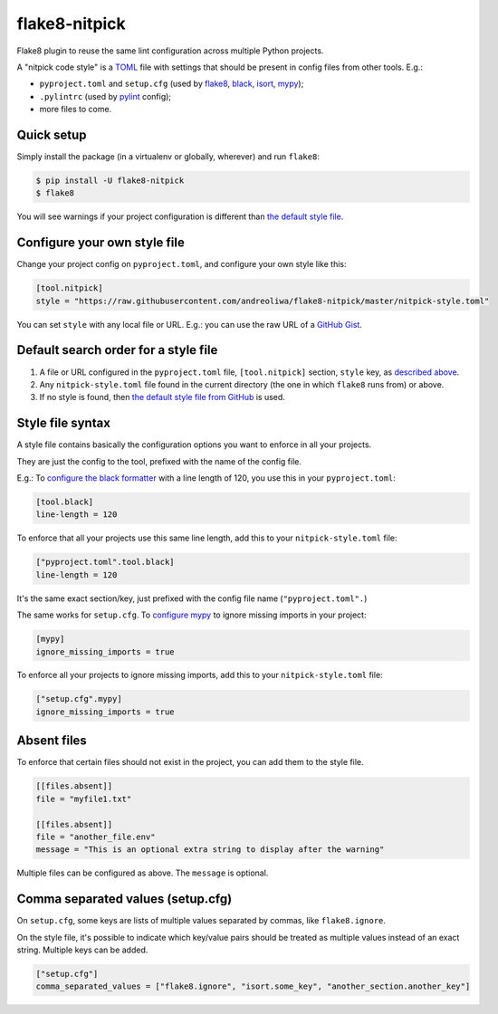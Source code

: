 ==============
flake8-nitpick
==============

.. image:: https://img.shields.io/pypi/v/flake8-nitpick.svg
        :target: https://pypi.python.org/pypi/flake8-nitpick

.. image:: https://travis-ci.com/andreoliwa/flake8-nitpick.svg?branch=master
    :target: https://travis-ci.com/andreoliwa/flake8-nitpick

.. image:: https://coveralls.io/repos/github/andreoliwa/flake8-nitpick/badge.svg
    :target: https://coveralls.io/github/andreoliwa/flake8-nitpick

.. image:: https://pyup.io/repos/github/andreoliwa/flake8-nitpick/shield.svg
     :target: https://pyup.io/repos/github/andreoliwa/flake8-nitpick/
     :alt: Updates

Flake8 plugin to reuse the same lint configuration across multiple Python projects.

A "nitpick code style" is a `TOML <https://github.com/toml-lang/toml>`_ file with settings that should be present in config files from other tools. E.g.:

- ``pyproject.toml`` and ``setup.cfg`` (used by `flake8 <http://flake8.pycqa.org/>`_, `black <https://black.readthedocs.io/>`_, `isort <https://isort.readthedocs.io/>`_, `mypy <https://mypy.readthedocs.io/>`_);
- ``.pylintrc`` (used by `pylint <https://pylint.readthedocs.io/>`_ config);
- more files to come.

Quick setup
-----------

Simply install the package (in a virtualenv or globally, wherever) and run ``flake8``:

.. code-block:: console

    $ pip install -U flake8-nitpick
    $ flake8

You will see warnings if your project configuration is different than `the default style file <https://raw.githubusercontent.com/andreoliwa/flake8-nitpick/master/nitpick-style.toml>`_.

Configure your own style file
-----------------------------

Change your project config on ``pyproject.toml``, and configure your own style like this:

.. code-block:: ini

    [tool.nitpick]
    style = "https://raw.githubusercontent.com/andreoliwa/flake8-nitpick/master/nitpick-style.toml"

You can set ``style`` with any local file or URL. E.g.: you can use the raw URL of a `GitHub Gist <https://gist.github.com>`_.

Default search order for a style file
-------------------------------------

1. A file or URL configured in the ``pyproject.toml`` file, ``[tool.nitpick]`` section, ``style`` key, as `described above <Configure your own style file>`_.

2. Any ``nitpick-style.toml`` file found in the current directory (the one in which ``flake8`` runs from) or above.

3. If no style is found, then `the default style file from GitHub <https://raw.githubusercontent.com/andreoliwa/flake8-nitpick/master/nitpick-style.toml>`_ is used.

Style file syntax
-----------------

A style file contains basically the configuration options you want to enforce in all your projects.

They are just the config to the tool, prefixed with the name of the config file.

E.g.: To `configure the black formatter <https://github.com/ambv/black#configuration-format>`_ with a line length of 120, you use this in your ``pyproject.toml``:

.. code-block:: ini

    [tool.black]
    line-length = 120

To enforce that all your projects use this same line length, add this to your ``nitpick-style.toml`` file:

.. code-block:: ini

    ["pyproject.toml".tool.black]
    line-length = 120

It's the same exact section/key, just prefixed with the config file name (``"pyproject.toml".``)

The same works for ``setup.cfg``.
To `configure mypy <https://mypy.readthedocs.io/en/latest/config_file.html#config-file-format>`_ to ignore missing imports in your project:

.. code-block:: ini

    [mypy]
    ignore_missing_imports = true

To enforce all your projects to ignore missing imports, add this to your ``nitpick-style.toml`` file:

.. code-block:: ini

    ["setup.cfg".mypy]
    ignore_missing_imports = true

Absent files
------------

To enforce that certain files should not exist in the project, you can add them to the style file.

.. code-block:: ini

    [[files.absent]]
    file = "myfile1.txt"

    [[files.absent]]
    file = "another_file.env"
    message = "This is an optional extra string to display after the warning"

Multiple files can be configured as above.
The ``message`` is optional.

Comma separated values (setup.cfg)
----------------------------------

On ``setup.cfg``, some keys are lists of multiple values separated by commas, like ``flake8.ignore``.

On the style file, it's possible to indicate which key/value pairs should be treated as multiple values instead of an exact string.
Multiple keys can be added.

.. code-block:: ini

    ["setup.cfg"]
    comma_separated_values = ["flake8.ignore", "isort.some_key", "another_section.another_key"]
